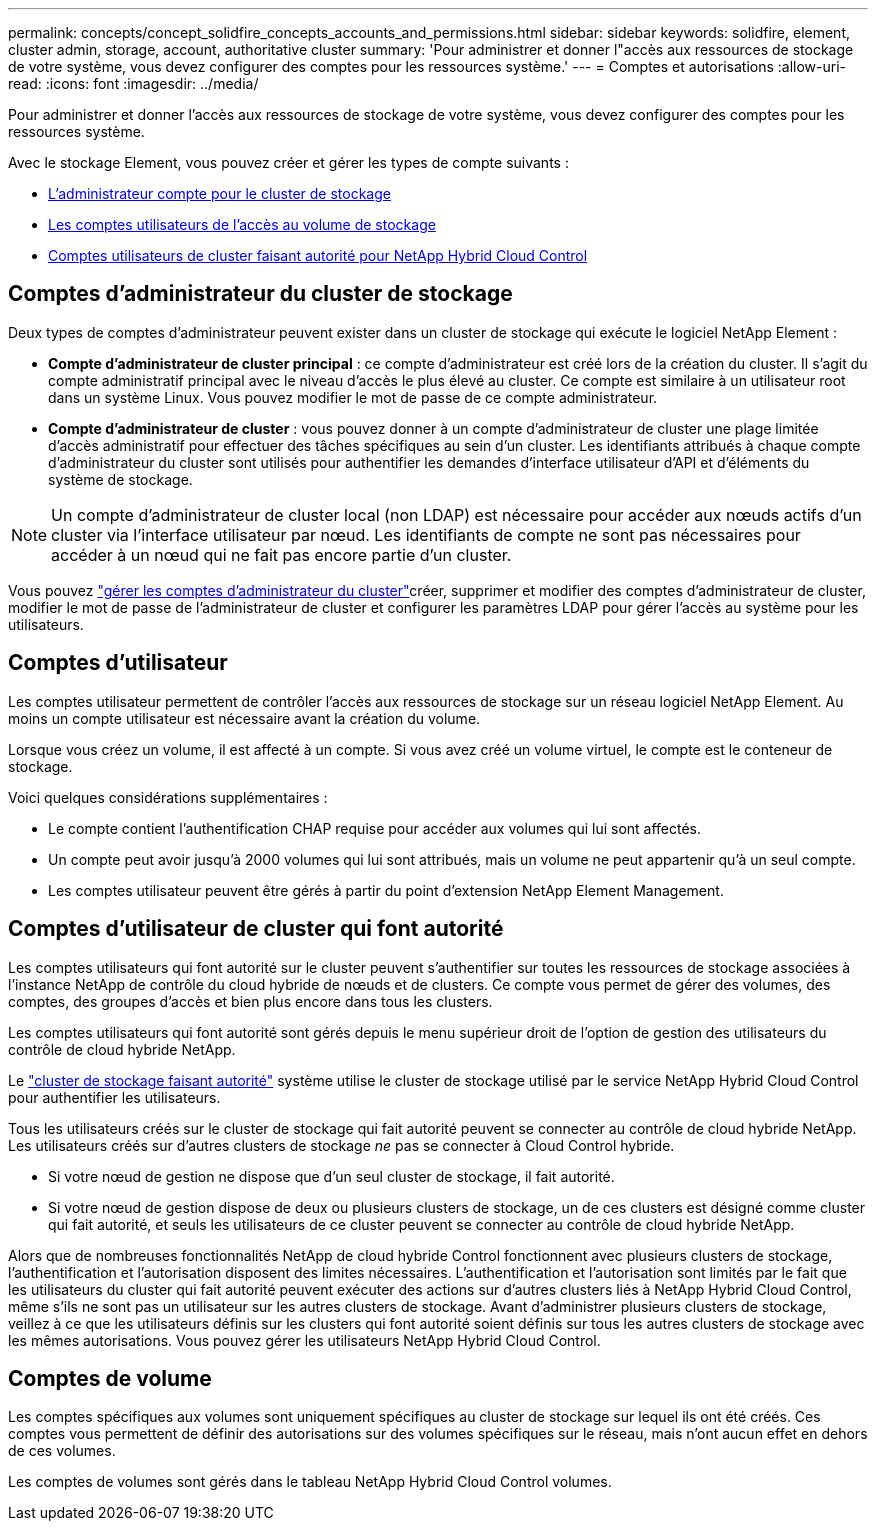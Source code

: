 ---
permalink: concepts/concept_solidfire_concepts_accounts_and_permissions.html 
sidebar: sidebar 
keywords: solidfire, element, cluster admin, storage, account, authoritative cluster 
summary: 'Pour administrer et donner l"accès aux ressources de stockage de votre système, vous devez configurer des comptes pour les ressources système.' 
---
= Comptes et autorisations
:allow-uri-read: 
:icons: font
:imagesdir: ../media/


[role="lead"]
Pour administrer et donner l'accès aux ressources de stockage de votre système, vous devez configurer des comptes pour les ressources système.

Avec le stockage Element, vous pouvez créer et gérer les types de compte suivants :

* <<Comptes d'administrateur du cluster de stockage,L'administrateur compte pour le cluster de stockage>>
* <<Comptes d'utilisateur,Les comptes utilisateurs de l'accès au volume de stockage>>
* <<Comptes d'utilisateur de cluster qui font autorité,Comptes utilisateurs de cluster faisant autorité pour NetApp Hybrid Cloud Control>>




== Comptes d'administrateur du cluster de stockage

Deux types de comptes d'administrateur peuvent exister dans un cluster de stockage qui exécute le logiciel NetApp Element :

* *Compte d'administrateur de cluster principal* : ce compte d'administrateur est créé lors de la création du cluster. Il s'agit du compte administratif principal avec le niveau d'accès le plus élevé au cluster. Ce compte est similaire à un utilisateur root dans un système Linux. Vous pouvez modifier le mot de passe de ce compte administrateur.
* *Compte d'administrateur de cluster* : vous pouvez donner à un compte d'administrateur de cluster une plage limitée d'accès administratif pour effectuer des tâches spécifiques au sein d'un cluster. Les identifiants attribués à chaque compte d'administrateur du cluster sont utilisés pour authentifier les demandes d'interface utilisateur d'API et d'éléments du système de stockage.



NOTE: Un compte d'administrateur de cluster local (non LDAP) est nécessaire pour accéder aux nœuds actifs d'un cluster via l'interface utilisateur par nœud. Les identifiants de compte ne sont pas nécessaires pour accéder à un nœud qui ne fait pas encore partie d'un cluster.

Vous pouvez link:../storage/concept_system_manage_manage_cluster_administrator_users.html["gérer les comptes d'administrateur du cluster"]créer, supprimer et modifier des comptes d'administrateur de cluster, modifier le mot de passe de l'administrateur de cluster et configurer les paramètres LDAP pour gérer l'accès au système pour les utilisateurs.



== Comptes d'utilisateur

Les comptes utilisateur permettent de contrôler l'accès aux ressources de stockage sur un réseau logiciel NetApp Element. Au moins un compte utilisateur est nécessaire avant la création du volume.

Lorsque vous créez un volume, il est affecté à un compte. Si vous avez créé un volume virtuel, le compte est le conteneur de stockage.

Voici quelques considérations supplémentaires :

* Le compte contient l'authentification CHAP requise pour accéder aux volumes qui lui sont affectés.
* Un compte peut avoir jusqu'à 2000 volumes qui lui sont attribués, mais un volume ne peut appartenir qu'à un seul compte.
* Les comptes utilisateur peuvent être gérés à partir du point d'extension NetApp Element Management.




== Comptes d'utilisateur de cluster qui font autorité

Les comptes utilisateurs qui font autorité sur le cluster peuvent s'authentifier sur toutes les ressources de stockage associées à l'instance NetApp de contrôle du cloud hybride de nœuds et de clusters. Ce compte vous permet de gérer des volumes, des comptes, des groupes d'accès et bien plus encore dans tous les clusters.

Les comptes utilisateurs qui font autorité sont gérés depuis le menu supérieur droit de l'option de gestion des utilisateurs du contrôle de cloud hybride NetApp.

Le link:../concepts/concept_intro_clusters.html#authoritative-storage-clusters["cluster de stockage faisant autorité"] système utilise le cluster de stockage utilisé par le service NetApp Hybrid Cloud Control pour authentifier les utilisateurs.

Tous les utilisateurs créés sur le cluster de stockage qui fait autorité peuvent se connecter au contrôle de cloud hybride NetApp. Les utilisateurs créés sur d'autres clusters de stockage _ne_ pas se connecter à Cloud Control hybride.

* Si votre nœud de gestion ne dispose que d'un seul cluster de stockage, il fait autorité.
* Si votre nœud de gestion dispose de deux ou plusieurs clusters de stockage, un de ces clusters est désigné comme cluster qui fait autorité, et seuls les utilisateurs de ce cluster peuvent se connecter au contrôle de cloud hybride NetApp.


Alors que de nombreuses fonctionnalités NetApp de cloud hybride Control fonctionnent avec plusieurs clusters de stockage, l'authentification et l'autorisation disposent des limites nécessaires. L'authentification et l'autorisation sont limités par le fait que les utilisateurs du cluster qui fait autorité peuvent exécuter des actions sur d'autres clusters liés à NetApp Hybrid Cloud Control, même s'ils ne sont pas un utilisateur sur les autres clusters de stockage. Avant d'administrer plusieurs clusters de stockage, veillez à ce que les utilisateurs définis sur les clusters qui font autorité soient définis sur tous les autres clusters de stockage avec les mêmes autorisations. Vous pouvez gérer les utilisateurs NetApp Hybrid Cloud Control.



== Comptes de volume

Les comptes spécifiques aux volumes sont uniquement spécifiques au cluster de stockage sur lequel ils ont été créés. Ces comptes vous permettent de définir des autorisations sur des volumes spécifiques sur le réseau, mais n'ont aucun effet en dehors de ces volumes.

Les comptes de volumes sont gérés dans le tableau NetApp Hybrid Cloud Control volumes.
